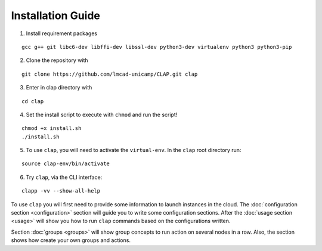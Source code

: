 ==========================
Installation Guide
==========================

1. Install requirement packages

::

    gcc g++ git libc6-dev libffi-dev libssl-dev python3-dev virtualenv python3 python3-pip

2.  Clone the repository with

::

    git clone https://github.com/lmcad-unicamp/CLAP.git clap

3.  Enter in clap directory with

::

    cd clap

4.  Set the install script to execute with ``chmod`` and run the script!

::

    chmod +x install.sh
    ./install.sh

5.  To use ``clap``, you will need to activate the ``virtual-env``.
    In the ``clap`` root directory run:

::

    source clap-env/bin/activate

6.  Try ``clap``, via the CLI interface:

::

    clapp -vv --show-all-help

To use ``clap`` you will first need to provide some information to launch instances in the cloud.
The :doc:`configuration section <configuration>` section will guide you to write some configuration sections.
After the :doc:`usage section <usage>` will show you how to run ``clap`` commands based on the configurations written.

Section  :doc:`groups <groups>` will show group concepts to run action on several nodes in a row.
Also, the section shows how create your own groups and actions.
